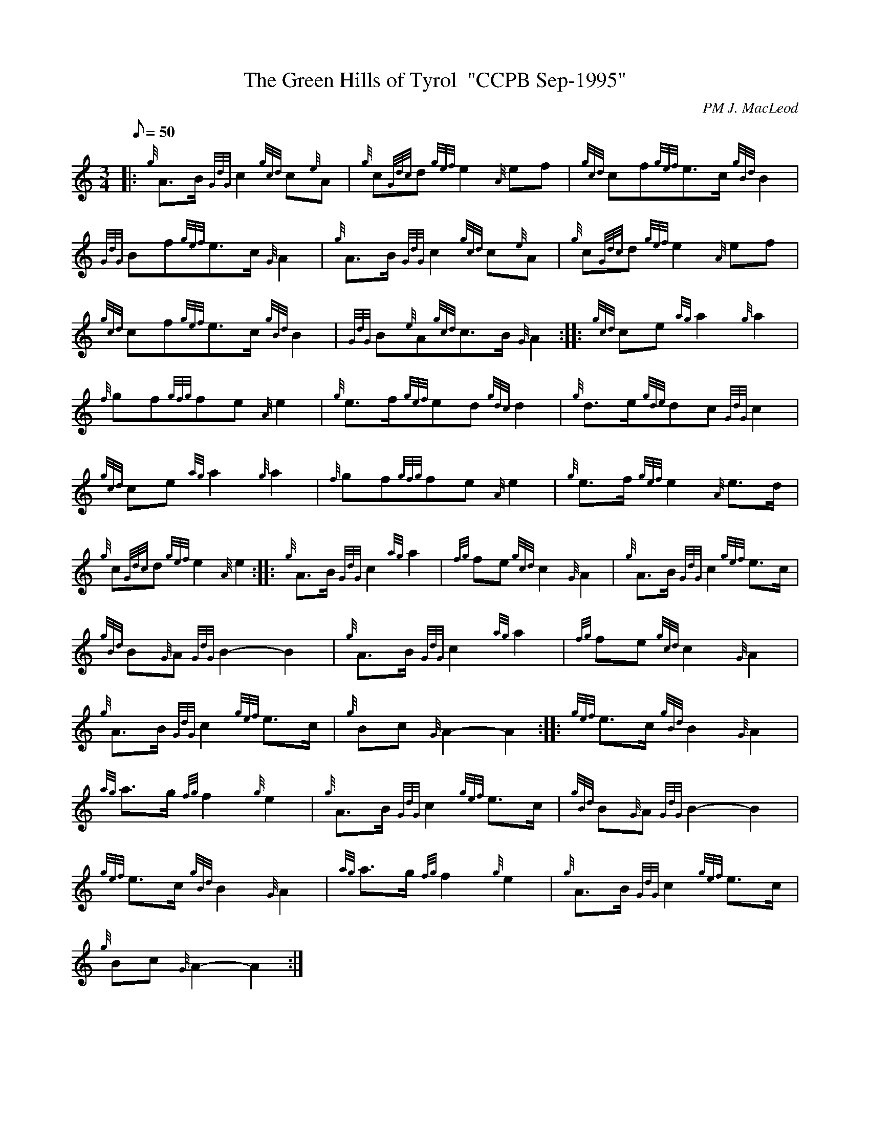 X:1
T:The Green Hills of Tyrol  "CCPB Sep-1995"
M:3/4
L:1/8
Q:50
C:PM J. MacLeod
S:Retreat March
K:HP
|: {g}A3/2B/2{GdG}c2{gcd}c{e}A|
{g}c{Gdc}d{gef}e2{A}ef|
{gcd}cf{gef}e3/2c/2{gBd}B2|  !
{GdG}Bf{gef}e3/2c/2{G}A2|
{g}A3/2B/2{GdG}c2{gcd}c{e}A|
{g}c{Gdc}d{gef}e2{A}ef|  !
{gcd}cf{gef}e3/2c/2{gBd}B2|
{GdG}B{e}A{gcd}c3/2B/2{G}A2:| |:
{gcd}ce{ag}a2{g}a2|  !
{f}gf{gfg}fe{A}e2|
{g}e3/2f/2{gef}ed{gdc}d2|
{g}d3/2e/2{gde}dc{GdG}c2|  !
{gcd}ce{ag}a2{g}a2|
{f}gf{gfg}fe{A}e2|
{g}e3/2f/2{gef}e2{A}e3/2d/2|  !
{g}c{Gdc}d{gef}e2{A}e2:|
|: {g}A3/2B/2{GdG}c2{ag}a2|
{fg}fe{gcd}c2{G}A2|
{g}A3/2B/2{GdG}c2{gef}e3/2c/2|  !
{gBd}B{G}A{GdG}B2-B2|
{g}A3/2B/2{GdG}c2{ag}a2|
{fg}fe{gcd}c2{G}A2|  !
{g}A3/2B/2{GdG}c2{gef}e3/2c/2|
{g}Bc{G}A2-A2:| |:
{gef}e3/2c/2{gBd}B2{G}A2|  !
{ag}a3/2g/2{fg}f2{g}e2|
{g}A3/2B/2{GdG}c2{gef}e3/2c/2|
{gBd}B{G}A{GdG}B2-B2|  !
{gef}e3/2c/2{gBd}B2{G}A2|
{ag}a3/2g/2{fg}f2{g}e2|
{g}A3/2B/2{GdG}c2{gef}e3/2c/2|  !
{g}Bc{G}A2-A2:|
